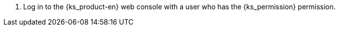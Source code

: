 // :ks_include_id: 541b15e404b44af589125a703978271e
. Log in to the {ks_product-en} web console with a user who has the pass:a,q[{ks_permission}] permission.